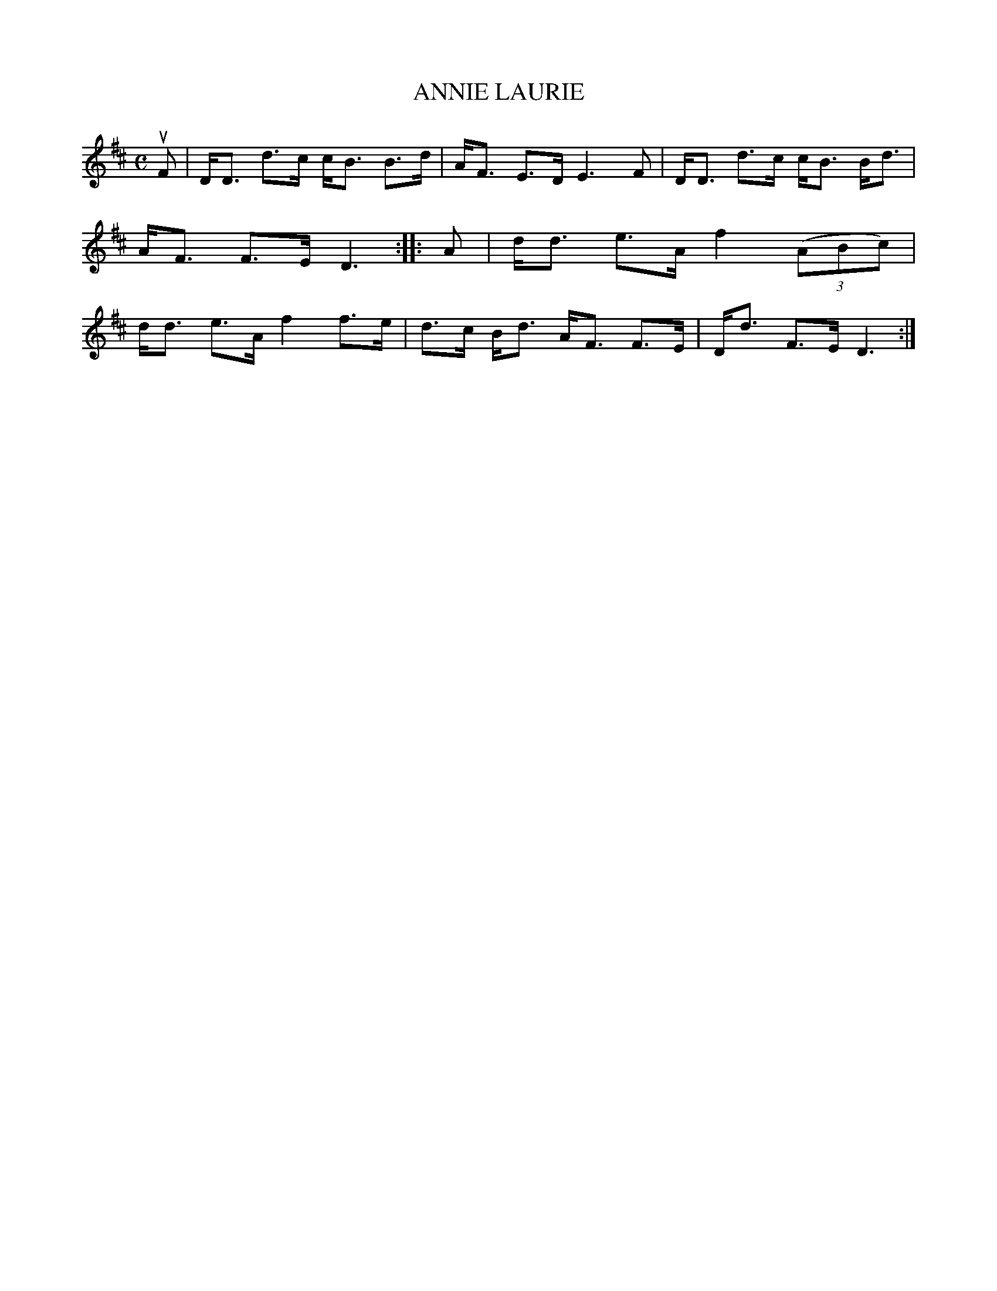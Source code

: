 X: 4042
T: ANNIE LAURIE
R: Strathspey.
%R: strathspey
B: James Kerr "Merry Melodies" v.4 p.07 #42
Z: 2016 John Chambers <jc:trillian.mit.edu>
M: C
L: 1/8
K: D
uF |\
D<D d>c c<B B>d | A<F E>D E3 F |\
D<D d>c c<B B<d | A<F F>E D3 ::\
A |\
d<d e>A f2 (3(ABc) | d<d e>A f2 f>e |\
d>c B<d A<F F>E | D<d F>E D3 :|
